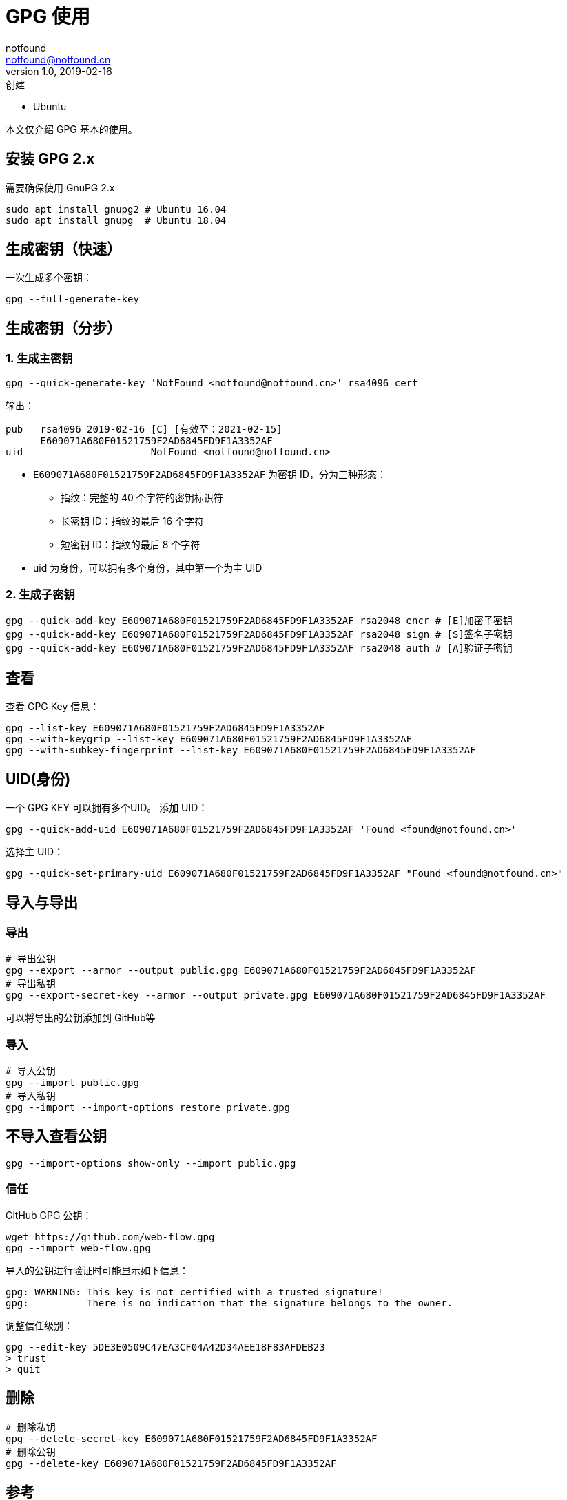 = GPG 使用
notfound <notfound@notfound.cn>
1.0, 2019-02-16: 创建
:sectanchors:

:page-slug: linux-gpg-usage
:page-category: gpg
:page-tags: gpg

* Ubuntu

本文仅介绍 GPG 基本的使用。

== 安装 GPG 2.x

需要确保使用 GnuPG 2.x

[source,bash]
----
sudo apt install gnupg2 # Ubuntu 16.04
sudo apt install gnupg  # Ubuntu 18.04
----

== 生成密钥（快速）

一次生成多个密钥：

[source,bash]
----
gpg --full-generate-key
----

== 生成密钥（分步）

=== 1. 生成主密钥

[source,bash]
----
gpg --quick-generate-key 'NotFound <notfound@notfound.cn>' rsa4096 cert
----

输出：

[source,text]
----
pub   rsa4096 2019-02-16 [C] [有效至：2021-02-15]
      E609071A680F01521759F2AD6845FD9F1A3352AF
uid                      NotFound <notfound@notfound.cn>
----

* `E609071A680F01521759F2AD6845FD9F1A3352AF` 为密钥 ID，分为三种形态：
** 指纹：完整的 40 个字符的密钥标识符
** 长密钥 ID：指纹的最后 16 个字符
** 短密钥 ID：指纹的最后 8 个字符
* uid 为身份，可以拥有多个身份，其中第一个为主 UID

=== 2. 生成子密钥

[source,bash]
----
gpg --quick-add-key E609071A680F01521759F2AD6845FD9F1A3352AF rsa2048 encr # [E]加密子密钥
gpg --quick-add-key E609071A680F01521759F2AD6845FD9F1A3352AF rsa2048 sign # [S]签名子密钥
gpg --quick-add-key E609071A680F01521759F2AD6845FD9F1A3352AF rsa2048 auth # [A]验证子密钥
----

== 查看

查看 GPG Key 信息：

[source,bash]
----
gpg --list-key E609071A680F01521759F2AD6845FD9F1A3352AF
gpg --with-keygrip --list-key E609071A680F01521759F2AD6845FD9F1A3352AF
gpg --with-subkey-fingerprint --list-key E609071A680F01521759F2AD6845FD9F1A3352AF
----

== UID(身份)

一个 GPG KEY 可以拥有多个UID。 添加 UID：

[source,bash]
----
gpg --quick-add-uid E609071A680F01521759F2AD6845FD9F1A3352AF 'Found <found@notfound.cn>'
----

选择主 UID：

[source,bash]
----
gpg --quick-set-primary-uid E609071A680F01521759F2AD6845FD9F1A3352AF "Found <found@notfound.cn>"
----

== 导入与导出

=== 导出

[source,bash]
----
# 导出公钥
gpg --export --armor --output public.gpg E609071A680F01521759F2AD6845FD9F1A3352AF
# 导出私钥
gpg --export-secret-key --armor --output private.gpg E609071A680F01521759F2AD6845FD9F1A3352AF
----

可以将导出的公钥添加到 GitHub等

=== 导入

[source,bash]
----
# 导入公钥
gpg --import public.gpg
# 导入私钥
gpg --import --import-options restore private.gpg 
----

== 不导入查看公钥

[source,bash]
----
gpg --import-options show-only --import public.gpg
----

=== 信任

GitHub GPG 公钥：

[source,bash]
----
wget https://github.com/web-flow.gpg
gpg --import web-flow.gpg
----

导入的公钥进行验证时可能显示如下信息：

[source,text]
----
gpg: WARNING: This key is not certified with a trusted signature!
gpg:          There is no indication that the signature belongs to the owner.
----

调整信任级别：

[source,bash]
----
gpg --edit-key 5DE3E0509C47EA3CF04A42D34AEE18F83AFDEB23
> trust
> quit
----

== 删除

[source,bash]
----
# 删除私钥
gpg --delete-secret-key E609071A680F01521759F2AD6845FD9F1A3352AF
# 删除公钥
gpg --delete-key E609071A680F01521759F2AD6845FD9F1A3352AF
----

== 参考

https://linux.cn/[Linux 中国]上有关于 PGP(GPG) 详细介绍，强烈推荐： 

* https://linux.cn/article-9524-1-rel.html[用 PGP 保护代码完整性（一）：基本概念和工具]
* https://linux.cn/article-9529-1-rel.html[用 PGP 保护代码完整性（二）：生成你的主密钥]
* https://linux.cn/article-9607-1.html[用 PGP 保护代码完整性（三）：生成 PGP 子密钥]
* https://linux.cn/article-10402-1.html[用 PGP 保护代码完整性（四）：将主密钥移到离线存储中]
* https://linux.cn/article-10415-1.html[用 PGP 保护代码完整性（五）：将子密钥移到一个硬件设备中]
* https://linux.cn/article-10421-1.html[用 PGP 保护代码完整性（六）：在 Git 上使用 PGP]
* https://linux.cn/article-10432-1.html[用 PGP 保护代码完整性（七）：保护在线帐户]
